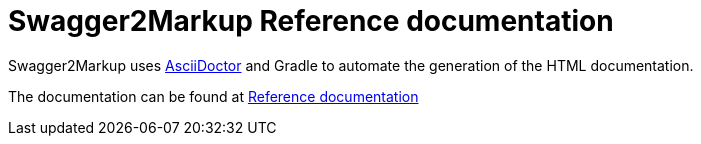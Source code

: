 = Swagger2Markup Reference documentation

Swagger2Markup uses http://asciidoctor.org/[AsciiDoctor] and Gradle to automate the generation of the HTML documentation.

The documentation can be found at http://swagger2markup.github.io/swagger2markup-docs/[Reference documentation]
